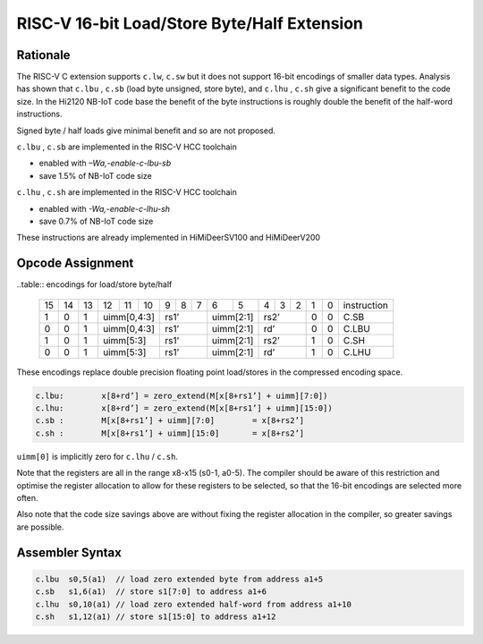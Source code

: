.. _lsbh_ext:

RISC-V 16-bit Load/Store Byte/Half Extension
============================================

Rationale
---------

The RISC-V C extension supports ``c.lw``, ``c.sw`` but it does not support 16-bit encodings of smaller data types. 
Analysis has shown that ``c.lbu`` , ``c.sb`` (load byte unsigned, store byte), and ``c.lhu`` , ``c.sh`` give a significant benefit to the code size. 
In the Hi2120 NB-IoT code base the benefit of the byte instructions is roughly double the benefit of the half-word instructions.

Signed byte / half loads give minimal benefit and so are not proposed.

``c.lbu`` , ``c.sb`` are implemented in the RISC-V HCC toolchain

-  enabled with *–Wa,-enable-c-lbu-sb*
-  save 1.5% of NB-IoT code size

``c.lhu`` , ``c.sh`` are implemented in the RISC-V HCC toolchain

-  enabled with *-Wa,-enable-c-lhu-sh*
-  save 0.7% of NB-IoT code size

These instructions are already implemented in HiMiDeerSV100 and HiMiDeerV200

Opcode Assignment
-----------------

..table:: encodings for load/store byte/half

  +----+----+----+----+----+----+---+---+---+----+----+---+---+---+---+---+-----------------+
  | 15 | 14 | 13 | 12 | 11 | 10 | 9 | 8 | 7 | 6  | 5  | 4 | 3 | 2 | 1 | 0 |instruction      |
  +----+----+----+----+----+----+---+---+---+----+----+---+---+---+---+---+-----------------+
  |  1 |  0 |  1 |  uimm[0,4:3] | rs1’      |uimm[2:1]| rs2’      | 0 | 0 | C.SB            |
  +----+----+----+----+----+----+---+---+---+----+----+---+---+---+---+---+-----------------+
  |  0 |  0 |  1 |  uimm[0,4:3] | rs1’      |uimm[2:1]| rd’       | 0 | 0 | C.LBU           |
  +----+----+----+----+----+----+---+---+---+----+----+---+---+---+---+---+-----------------+
  |  1 |  0 |  1 |  uimm[5:3]   | rs1’      |uimm[2:1]| rs2’      | 1 | 0 | C.SH            |
  +----+----+----+----+----+----+---+---+---+----+----+---+---+---+---+---+-----------------+
  |  0 |  0 |  1 |  uimm[5:3]   | rs1’      |uimm[2:1]| rd’       | 1 | 0 | C.LHU           |
  +----+----+----+----+----+----+---+---+---+----+----+---+---+---+---+---+-----------------+

These encodings replace double precision floating point load/stores in the compressed encoding space.

.. code-block:: text

  c.lbu: 	x[8+rd’] = zero_extend(M[x[8+rs1’] + uimm][7:0])
  c.lhu: 	x[8+rd’] = zero_extend(M[x[8+rs1’] + uimm][15:0])
  c.sb :	M[x[8+rs1’] + uimm][7:0] 	= x[8+rs2’]
  c.sh :	M[x[8+rs1’] + uimm][15:0] 	= x[8+rs2’]

``uimm[0]`` is implicitly zero for ``c.lhu`` / ``c.sh``.

Note that the registers are all in the range x8-x15 (s0-1, a0-5). The compiler should be aware of this restriction and optimise the register allocation 
to allow for these registers to be selected, so that the 16-bit encodings are selected more often.

Also note that the code size savings above are without fixing the register allocation in the compiler, so greater savings are possible.

Assembler Syntax
----------------

.. code-block:: text

  c.lbu  s0,5(a1)  // load zero extended byte from address a1+5
  c.sb   s1,6(a1)  // store s1[7:0] to address a1+6
  c.lhu  s0,10(a1) // load zero extended half-word from address a1+10
  c.sh   s1,12(a1) // store s1[15:0] to address a1+12

